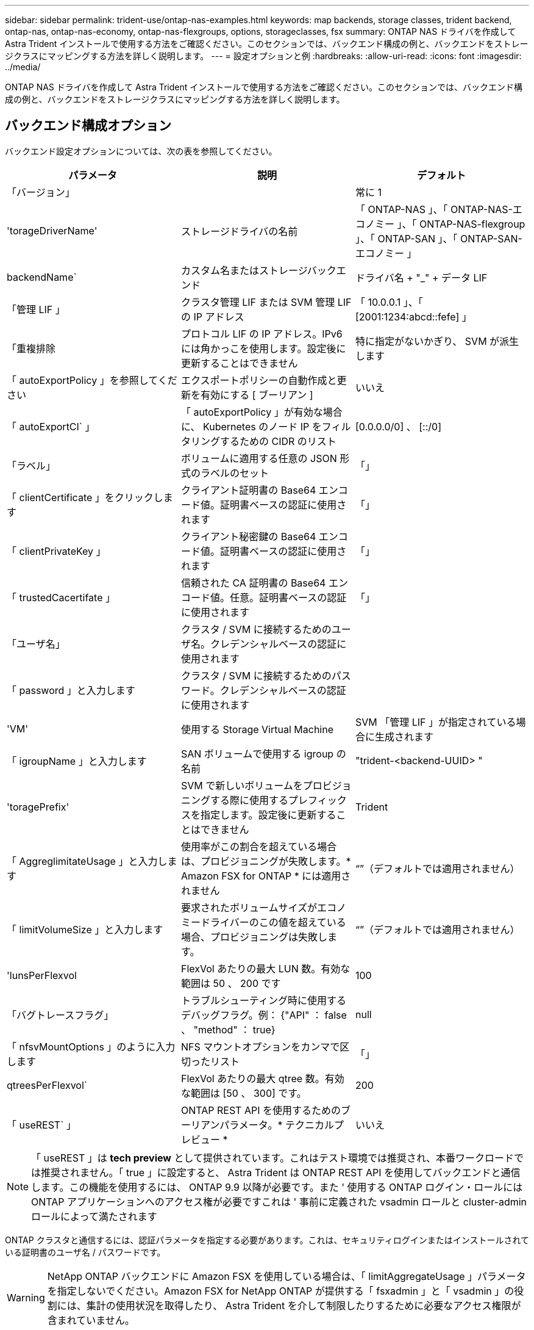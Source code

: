---
sidebar: sidebar 
permalink: trident-use/ontap-nas-examples.html 
keywords: map backends, storage classes, trident backend, ontap-nas, ontap-nas-economy, ontap-nas-flexgroups, options, storageclasses, fsx 
summary: ONTAP NAS ドライバを作成して Astra Trident インストールで使用する方法をご確認ください。このセクションでは、バックエンド構成の例と、バックエンドをストレージクラスにマッピングする方法を詳しく説明します。 
---
= 設定オプションと例
:hardbreaks:
:allow-uri-read: 
:icons: font
:imagesdir: ../media/


ONTAP NAS ドライバを作成して Astra Trident インストールで使用する方法をご確認ください。このセクションでは、バックエンド構成の例と、バックエンドをストレージクラスにマッピングする方法を詳しく説明します。



== バックエンド構成オプション

バックエンド設定オプションについては、次の表を参照してください。

[cols="3"]
|===
| パラメータ | 説明 | デフォルト 


| 「バージョン」 |  | 常に 1 


| 'torageDriverName' | ストレージドライバの名前 | 「 ONTAP-NAS 」、「 ONTAP-NAS-エコノミー 」、「 ONTAP-NAS-flexgroup 」、「 ONTAP-SAN 」、「 ONTAP-SAN-エコノミー 」 


| backendName` | カスタム名またはストレージバックエンド | ドライバ名 + "_" + データ LIF 


| 「管理 LIF 」 | クラスタ管理 LIF または SVM 管理 LIF の IP アドレス | 「 10.0.0.1 」、「 [2001:1234:abcd::fefe] 」 


| 「重複排除 | プロトコル LIF の IP アドレス。IPv6 には角かっこを使用します。設定後に更新することはできません | 特に指定がないかぎり、 SVM が派生します 


| 「 autoExportPolicy 」を参照してください | エクスポートポリシーの自動作成と更新を有効にする [ ブーリアン ] | いいえ 


| 「 autoExportCI` 」 | 「 autoExportPolicy 」が有効な場合に、 Kubernetes のノード IP をフィルタリングするための CIDR のリスト | [0.0.0.0/0] 、 [::/0] 


| 「ラベル」 | ボリュームに適用する任意の JSON 形式のラベルのセット | 「」 


| 「 clientCertificate 」をクリックします | クライアント証明書の Base64 エンコード値。証明書ベースの認証に使用されます | 「」 


| 「 clientPrivateKey 」 | クライアント秘密鍵の Base64 エンコード値。証明書ベースの認証に使用されます | 「」 


| 「 trustedCacertifate 」 | 信頼された CA 証明書の Base64 エンコード値。任意。証明書ベースの認証に使用されます | 「」 


| 「ユーザ名」 | クラスタ / SVM に接続するためのユーザ名。クレデンシャルベースの認証に使用されます |  


| 「 password 」と入力します | クラスタ / SVM に接続するためのパスワード。クレデンシャルベースの認証に使用されます |  


| 'VM' | 使用する Storage Virtual Machine | SVM 「管理 LIF 」が指定されている場合に生成されます 


| 「 igroupName 」と入力します | SAN ボリュームで使用する igroup の名前 | "trident-<backend-UUID> " 


| 'toragePrefix' | SVM で新しいボリュームをプロビジョニングする際に使用するプレフィックスを指定します。設定後に更新することはできません | Trident 


| 「 AggreglimitateUsage 」と入力します | 使用率がこの割合を超えている場合は、プロビジョニングが失敗します。* Amazon FSX for ONTAP * には適用されません | “”（デフォルトでは適用されません） 


| 「 limitVolumeSize 」と入力します | 要求されたボリュームサイズがエコノミードライバーのこの値を超えている場合、プロビジョニングは失敗します。 | “”（デフォルトでは適用されません） 


| 'lunsPerFlexvol | FlexVol あたりの最大 LUN 数。有効な範囲は 50 、 200 です | 100 


| 「バグトレースフラグ」 | トラブルシューティング時に使用するデバッグフラグ。例： {"API" ： false 、 "method" ： true} | null 


| 「 nfsvMountOptions 」のように入力します | NFS マウントオプションをカンマで区切ったリスト | 「」 


| qtreesPerFlexvol` | FlexVol あたりの最大 qtree 数。有効な範囲は [50 、 300] です。 | 200 


| 「 useREST` 」 | ONTAP REST API を使用するためのブーリアンパラメータ。* テクニカルプレビュー * | いいえ 
|===

NOTE: 「 useREST 」は **tech preview** として提供されています。これはテスト環境では推奨され、本番ワークロードでは推奨されません。「 true 」に設定すると、 Astra Trident は ONTAP REST API を使用してバックエンドと通信します。この機能を使用するには、 ONTAP 9.9 以降が必要です。また ' 使用する ONTAP ログイン・ロールには ONTAP アプリケーションへのアクセス権が必要ですこれは ' 事前に定義された vsadmin ロールと cluster-admin ロールによって満たされます

ONTAP クラスタと通信するには、認証パラメータを指定する必要があります。これは、セキュリティログインまたはインストールされている証明書のユーザ名 / パスワードです。


WARNING: NetApp ONTAP バックエンドに Amazon FSX を使用している場合は、「 limitAggregateUsage 」パラメータを指定しないでください。Amazon FSX for NetApp ONTAP が提供する「 fsxadmin 」と「 vsadmin 」の役割には、集計の使用状況を取得したり、 Astra Trident を介して制限したりするために必要なアクセス権限が含まれていません。


WARNING: トラブルシューティングを行い、詳細なログダンプが必要な場合を除き、「 ebugTraceFlags 」は使用しないでください。


NOTE: バックエンドを作成するときは、作成後に「 dataLIF' 」と「 toragePrefix 」を変更できないことに注意してください。これらのパラメータを更新するには、新しいバックエンドを作成する必要があります。

「管理 LIF 」オプションには完全修飾ドメイン名（ FQDN ）を指定できます。「 atalif 」オプションに FQDN を指定した場合も、 NFS のマウント処理に FQDN が使用されます。こうすることで、ラウンドロビン DNS を作成して、複数のデータ LIF 間で負荷を分散することができます。

すべての ONTAP ドライバ用の「管理 LIF 」を IPv6 アドレスに設定することもできます。Astra Trident には '--use-ipv6' フラグを付けてインストールしてください角かっこで囲まれた「管理 LIF 」 IPv6 アドレスを定義するように注意する必要があります。


WARNING: IPv6 アドレスを使用する場合は、 [28e8:d9fb:a825:b7bf:69a8:d02f:9e7b:3555] のように、バックエンド定義に含まれている場合は「 anagementlif` 」と「 datalif 」が角かっこ内に定義されていることを確認してください。「 data lif 」を指定しない場合、 Astra Trident は SVM から IPv6 データ LIF を取得します。

CSI Trident では、「 autoExportPolicy 」オプションおよび「 autoExportCIDRs 」オプションを使用して、エクスポートポリシーを自動的に管理できます。これはすべての ONTAP-NAS-* ドライバでサポートされています。

「 ONTAP-NAS-エコノミー 」ドライバの場合、「 limitVolumeSize 」オプションを使用すると、 qtree および LUN 用に管理するボリュームの最大サイズも制限されます。「 qtreesPerFlexvol 」オプションを使用すると、 FlexVol あたりの最大 qtree 数をカスタマイズできます。

マウントオプションを指定するには 'nfsMountOptions' パラメータを使用しますKubernetes 永続ボリュームのマウントオプションは通常ストレージクラスで指定されますが、ストレージクラスでマウントオプションが指定されていない場合、 Astra Trident はストレージバックエンドの構成ファイルで指定されているマウントオプションを使用します。ストレージクラスまたは構成ファイルにマウントオプションが指定されていない場合、 Astra Trident は関連付けられた永続的ボリュームにマウントオプションを設定しません。


NOTE: Astra Trident は 'ONTAP-NAS' および 'ONTAP-NAS-flexgroup を使用して作成されたすべてのボリュームの Comments フィールドにプロビジョニングラベルを設定します使用するドライバに基づいて ' コメントは FlexVol (`ONTAP-NAS') または FlexGroup (`ONTAP-NAS-flexgroup ') に設定されますTrident が、ストレージプール上にあるすべてのラベルを、プロビジョニング時にストレージボリュームにコピーします。ストレージ管理者は、ストレージプールごとにラベルを定義し、ストレージプール内に作成されたすべてのボリュームをグループ化できます。これにより、バックエンド構成で提供されるカスタマイズ可能な一連のラベルに基づいてボリュームを簡単に区別できます。



=== ボリュームのプロビジョニング用のバックエンド構成オプション

これらのオプションを使用して、構成の特別なセクションで各ボリュームをデフォルトでプロビジョニングする方法を制御できます。例については、以下の設定例を参照してください。

[cols="3"]
|===
| パラメータ | 説明 | デフォルト 


| 「平和の配分」 | space-allocation for LUN のコマンドを指定します | 正しいです 


| 「平和のための準備」を参照してください | スペースリザベーションモード：「 none 」（シン）または「 volume 」（シック） | なし 


| 「ナプショットポリシー」 | 使用する Snapshot ポリシー | なし 


| 「 QOSPolicy 」 | 作成したボリュームに割り当てる QoS ポリシーグループ。ストレージプール / バックエンドごとに QOSPolicy または adaptiveQosPolicy のいずれかを選択します | 「」 


| 「 adaptiveQosPolicy 」を参照してください | アダプティブ QoS ポリシーグループ：作成したボリュームに割り当てます。ストレージプール / バックエンドごとに QOSPolicy または adaptiveQosPolicy のいずれかを選択します。経済性に影響する ONTAP - NAS ではサポートされません。 | 「」 


| 「スナップショット予約」 | スナップショット "0" 用に予約されたボリュームの割合 | 「 napshotPolicy 」が「 none 」の場合、それ以外の場合は「」 


| 'plitOnClone | 作成時にクローンを親からスプリットします | いいえ 


| 「暗号化」 | ネットアップのボリューム暗号化を有効にします | いいえ 


| 'ecurityStyle' | 新しいボリュームのセキュリティ形式 | 「 UNIX 」 


| 階層ポリシー | 「なし」を使用する階層化ポリシー | ONTAP 9.5 よりも前の SVM-DR 構成の「スナップショットのみ」 


| unixPermissions | 新しいボリュームのモード | 777 


| Snapshot ディレクトリ | 「 .snapshot 」ディレクトリの表示を制御します | いいえ 


| エクスポートポリシー | 使用するエクスポートポリシー | デフォルト 


| securityStyle の追加 | 新しいボリュームのセキュリティ形式 | 「 UNIX 」 
|===

NOTE: Trident が Astra で QoS ポリシーグループを使用するには、 ONTAP 9.8 以降が必要です。共有されない QoS ポリシーグループを使用して、各コンスティチュエントに個別にポリシーグループを適用することを推奨します。共有 QoS ポリシーグループにより、すべてのワークロードの合計スループットに対して上限が適用されます。

次に、デフォルトが定義されている例を示します。

[listing]
----
{
  "version": 1,
  "storageDriverName": "ontap-nas",
  "backendName": "customBackendName",
  "managementLIF": "10.0.0.1",
  "dataLIF": "10.0.0.2",
  "labels": {"k8scluster": "dev1", "backend": "dev1-nasbackend"},
  "svm": "trident_svm",
  "username": "cluster-admin",
  "password": "password",
  "limitAggregateUsage": "80%",
  "limitVolumeSize": "50Gi",
  "nfsMountOptions": "nfsvers=4",
  "debugTraceFlags": {"api":false, "method":true},
  "defaults": {
    "spaceReserve": "volume",
    "qosPolicy": "premium",
    "exportPolicy": "myk8scluster",
    "snapshotPolicy": "default",
    "snapshotReserve": "10"
  }
}
----
「 ONTAP-NAS' 」と「 ONTAP-NAS-flexgroups' では、 Astra Trident は新しい計算を使用して、 FlexVol がスナップショット予約の割合と PVC で正しくサイズ設定されるようにします。ユーザが PVC を要求すると、 Astra Trident は、新しい計算を使用して、より多くのスペースを持つ元の FlexVol を作成します。この計算により、ユーザは要求された PVC 内の書き込み可能なスペースを受信し、要求されたスペースよりも少ないスペースを確保できます。v21.07 より前のバージョンでは、ユーザが PVC を要求すると（ 5GiB など）、 snapshotReserve が 50% に設定されている場合、書き込み可能なスペースは 2.5GiB のみになります。これは、ユーザが要求したボリューム全体が「 SnapshotReserve 」であるためです。Trident 21.07 では、ユーザが要求するのは書き込み可能なスペースであり、 Astra Trident は「 napshotReserve 」の値をボリューム全体の割合で定義します。これは「 ONTAP-NAS-エコノミー 」には適用されません。この機能の仕組みについては、次の例を参照してください。

計算は次のとおりです。

[listing]
----
Total volume size = (PVC requested size) / (1 - (snapshotReserve percentage) / 100)
----
snapshotReserve = 50% 、 PVC 要求 = 5GiB の場合、ボリュームの合計サイズは 2/0.5 = 10GiB であり、使用可能なサイズは 5GiB であり、これが PVC 要求で要求されたサイズです。volume show コマンドは ' 次の例のような結果を表示する必要があります

image::../media/volume-show-nas.png[に、 volume show コマンドの出力を示します。]

以前のインストールからの既存のバックエンドは、 Astra Trident のアップグレード時に前述のようにボリュームをプロビジョニングします。アップグレード前に作成したボリュームについては、変更が反映されるようにボリュームのサイズを変更する必要があります。たとえば、「 napshotReserve 」が 50 であった 2GiB PVC の場合、ボリュームは書き込み可能なスペースが 1GiB であると考えられていました。たとえば、ボリュームのサイズを 3GiB に変更すると、アプリケーションの書き込み可能なスペースが 6GiB のボリュームで 3GiB になります。



== 最小限の設定例

次の例は、ほとんどのパラメータをデフォルトのままにする基本的な設定を示しています。これは、バックエンドを定義する最も簡単な方法です。


NOTE: ネットアップ ONTAP で Trident を使用している場合は、 IP アドレスではなく LIF の DNS 名を指定することを推奨します。



=== `ontap-nas` 証明書ベースの認証を使用するドライバ

これは、バックエンドの最小限の設定例です。「 clientCertificate` 」、「 clientPrivateKey 」、「 trustedCACertifate` （信頼された CA を使用する場合はオプション）」は「 backend.json 」に格納され、それぞれクライアント証明書、秘密鍵、信頼された CA 証明書の Base64 でエンコードされた値を取得します。

[listing]
----
{
  "version": 1,
  "backendName": "DefaultNASBackend",
  "storageDriverName": "ontap-nas",
  "managementLIF": "10.0.0.1",
  "dataLIF": "10.0.0.15",
  "svm": "nfs_svm",
  "clientCertificate": "ZXR0ZXJwYXB...ICMgJ3BhcGVyc2",
  "clientPrivateKey": "vciwKIyAgZG...0cnksIGRlc2NyaX",
  "trustedCACertificate": "zcyBbaG...b3Igb3duIGNsYXNz",
  "storagePrefix": "myPrefix_"
}
----


=== `ontap-nas` ドライバと自動エクスポートポリシー

この例は、動的なエクスポートポリシーを使用してエクスポートポリシーを自動的に作成および管理するように Astra Trident に指示する方法を示しています。これは「 ONTAP-NAS-エコノミー 」と「 ONTAP-NAS-flexgroup 」ドライバで同様に機能します。

[listing]
----
{
    "version": 1,
    "storageDriverName": "ontap-nas",
    "managementLIF": "10.0.0.1",
    "dataLIF": "10.0.0.2",
    "svm": "svm_nfs",
    "labels": {"k8scluster": "test-cluster-east-1a", "backend": "test1-nasbackend"},
    "autoExportPolicy": true,
    "autoExportCIDRs": ["10.0.0.0/24"],
    "username": "admin",
    "password": "secret",
    "nfsMountOptions": "nfsvers=4",
}
----


=== `ontap-nas-flexgroup` ドライバ

[listing]
----
{
    "version": 1,
    "storageDriverName": "ontap-nas-flexgroup",
    "managementLIF": "10.0.0.1",
    "dataLIF": "10.0.0.2",
    "labels": {"k8scluster": "test-cluster-east-1b", "backend": "test1-ontap-cluster"},
    "svm": "svm_nfs",
    "username": "vsadmin",
    "password": "secret",
}
----


=== `ontap-nas` IPv6対応ドライバ

[listing]
----
{
 "version": 1,
 "storageDriverName": "ontap-nas",
 "backendName": "nas_ipv6_backend",
 "managementLIF": "[5c5d:5edf:8f:7657:bef8:109b:1b41:d491]",
 "labels": {"k8scluster": "test-cluster-east-1a", "backend": "test1-ontap-ipv6"},
 "svm": "nas_ipv6_svm",
 "username": "vsadmin",
 "password": "netapp123"
}
----


=== `ontap-nas-economy` ドライバ

[listing]
----
{
    "version": 1,
    "storageDriverName": "ontap-nas-economy",
    "managementLIF": "10.0.0.1",
    "dataLIF": "10.0.0.2",
    "svm": "svm_nfs",
    "username": "vsadmin",
    "password": "secret"
}
----


== 仮想ストレージプールを使用するバックエンドの例

以下に示すバックエンド定義ファイルの例では ' すべてのストレージ・プールに対して特定のデフォルトが設定されていますたとえば 'paceReserve at none'`paceAllocation] at false' と 'encryption' は false です仮想ストレージプールは、ストレージセクションで定義します。

この例では ' 一部のストレージ・プールで独自の 'aceReserve'`paceAllocation] ' および [encryption`] 値が設定されていますまた ' 一部のプールでは ' 上で設定したデフォルト値が上書きされます



=== `ontap-nas` ドライバ

[listing]
----
{
    {
    "version": 1,
    "storageDriverName": "ontap-nas",
    "managementLIF": "10.0.0.1",
    "dataLIF": "10.0.0.2",
    "svm": "svm_nfs",
    "username": "admin",
    "password": "secret",
    "nfsMountOptions": "nfsvers=4",

    "defaults": {
          "spaceReserve": "none",
          "encryption": "false",
          "qosPolicy": "standard"
    },
    "labels":{"store":"nas_store", "k8scluster": "prod-cluster-1"},
    "region": "us_east_1",
    "storage": [
        {
            "labels":{"app":"msoffice", "cost":"100"},
            "zone":"us_east_1a",
            "defaults": {
                "spaceReserve": "volume",
                "encryption": "true",
                "unixPermissions": "0755",
                "adaptiveQosPolicy": "adaptive-premium"
            }
        },
        {
            "labels":{"app":"slack", "cost":"75"},
            "zone":"us_east_1b",
            "defaults": {
                "spaceReserve": "none",
                "encryption": "true",
                "unixPermissions": "0755"
            }
        },
        {
            "labels":{"app":"wordpress", "cost":"50"},
            "zone":"us_east_1c",
            "defaults": {
                "spaceReserve": "none",
                "encryption": "true",
                "unixPermissions": "0775"
            }
        },
        {
            "labels":{"app":"mysqldb", "cost":"25"},
            "zone":"us_east_1d",
            "defaults": {
                "spaceReserve": "volume",
                "encryption": "false",
                "unixPermissions": "0775"
            }
        }
    ]
}
----


=== `ontap-nas-flexgroup` ドライバ

[listing]
----
{
    "version": 1,
    "storageDriverName": "ontap-nas-flexgroup",
    "managementLIF": "10.0.0.1",
    "dataLIF": "10.0.0.2",
    "svm": "svm_nfs",
    "username": "vsadmin",
    "password": "secret",

    "defaults": {
          "spaceReserve": "none",
          "encryption": "false"
    },
    "labels":{"store":"flexgroup_store", "k8scluster": "prod-cluster-1"},
    "region": "us_east_1",
    "storage": [
        {
            "labels":{"protection":"gold", "creditpoints":"50000"},
            "zone":"us_east_1a",
            "defaults": {
                "spaceReserve": "volume",
                "encryption": "true",
                "unixPermissions": "0755"
            }
        },
        {
            "labels":{"protection":"gold", "creditpoints":"30000"},
            "zone":"us_east_1b",
            "defaults": {
                "spaceReserve": "none",
                "encryption": "true",
                "unixPermissions": "0755"
            }
        },
        {
            "labels":{"protection":"silver", "creditpoints":"20000"},
            "zone":"us_east_1c",
            "defaults": {
                "spaceReserve": "none",
                "encryption": "true",
                "unixPermissions": "0775"
            }
        },
        {
            "labels":{"protection":"bronze", "creditpoints":"10000"},
            "zone":"us_east_1d",
            "defaults": {
                "spaceReserve": "volume",
                "encryption": "false",
                "unixPermissions": "0775"
            }
        }
    ]
}
----


=== `ontap-nas-economy` ドライバ

[listing]
----
{
    "version": 1,
    "storageDriverName": "ontap-nas-economy",
    "managementLIF": "10.0.0.1",
    "dataLIF": "10.0.0.2",
    "svm": "svm_nfs",
    "username": "vsadmin",
    "password": "secret",

    "defaults": {
          "spaceReserve": "none",
          "encryption": "false"
    },
    "labels":{"store":"nas_economy_store"},
    "region": "us_east_1",
    "storage": [
        {
            "labels":{"department":"finance", "creditpoints":"6000"},
            "zone":"us_east_1a",
            "defaults": {
                "spaceReserve": "volume",
                "encryption": "true",
                "unixPermissions": "0755"
            }
        },
        {
            "labels":{"department":"legal", "creditpoints":"5000"},
            "zone":"us_east_1b",
            "defaults": {
                "spaceReserve": "none",
                "encryption": "true",
                "unixPermissions": "0755"
            }
        },
        {
            "labels":{"department":"engineering", "creditpoints":"3000"},
            "zone":"us_east_1c",
            "defaults": {
                "spaceReserve": "none",
                "encryption": "true",
                "unixPermissions": "0775"
            }
        },
        {
            "labels":{"department":"humanresource", "creditpoints":"2000"},
            "zone":"us_east_1d",
            "defaults": {
                "spaceReserve": "volume",
                "encryption": "false",
                "unixPermissions": "0775"
            }
        }
    ]
}
----


== バックエンドを StorageClasses にマッピングします

次の StorageClass 定義は、上記の仮想ストレージプールを参照してください。parameters.selector` フィールドを使用すると ' 各 StorageClass は ' ボリュームのホストに使用できる仮想プールを呼び出しますボリュームには、選択した仮想プール内で定義された要素があります。

* 最初の StorageClass （「 protection-gold 」）は、「 ontap/na-slexgroup 」バックエンドの最初の 2 番目の仮想ストレージプールと「 ontap/san' バックエンドの最初の仮想ストレージプールにマッピングされます。ゴールドレベルの保護を提供している唯一のプールです。
* 2 番目の StorageClass （「 protection-not-gold 」）は、「 ONTAP-NAS-flexgroup 」バックエンドの第 3 の仮想ストレージプールと「 ONTAP-SAN' バックエンドの第 2 の第 3 の仮想ストレージプールにマッピングされます。金色以外の保護レベルを提供する唯一のプールです。
* 3 番目の StorageClass （「 app-mysqldb 」）は、「 ONTAP-NAS' バックエンドの 4 番目の仮想ストレージプールと「 ONTAP-SAN-エコノミー 」バックエンドの 3 番目の仮想ストレージプールにマッピングされます。mysqldb タイプのアプリケーション用のストレージプール設定を提供しているプールは、これらだけです。
* 4 番目の StorageClass （「 protection-silver - creditpoints-20K 」）は、「 ONTAP-NAS-flexgroup 」バックエンドの 3 番目の仮想ストレージプールと「 ONTAP-SAN' バックエンドの 2 番目の仮想ストレージプールにマッピングされます。ゴールドレベルの保護を提供している唯一のプールは、 20000 の利用可能なクレジットポイントです。
* 5 番目の StorageClass （「 creditpoints-5k 」）は、「 ONTAP-NAS-エコノミー 」バックエンドの 2 番目の仮想ストレージプール、「 ONTAP-SAN」 バックエンドの 3 番目の仮想ストレージプールにマッピングされます。5000 ポイントの利用可能な唯一のプールは以下のとおりです。


Trident が、どの仮想ストレージプールを選択するかを判断し、ストレージ要件を確実に満たすようにします。

[listing]
----
apiVersion: storage.k8s.io/v1
kind: StorageClass
metadata:
  name: protection-gold
provisioner: netapp.io/trident
parameters:
  selector: "protection=gold"
  fsType: "ext4"
---
apiVersion: storage.k8s.io/v1
kind: StorageClass
metadata:
  name: protection-not-gold
provisioner: netapp.io/trident
parameters:
  selector: "protection!=gold"
  fsType: "ext4"
---
apiVersion: storage.k8s.io/v1
kind: StorageClass
metadata:
  name: app-mysqldb
provisioner: netapp.io/trident
parameters:
  selector: "app=mysqldb"
  fsType: "ext4"
---
apiVersion: storage.k8s.io/v1
kind: StorageClass
metadata:
  name: protection-silver-creditpoints-20k
provisioner: netapp.io/trident
parameters:
  selector: "protection=silver; creditpoints=20000"
  fsType: "ext4"
---
apiVersion: storage.k8s.io/v1
kind: StorageClass
metadata:
  name: creditpoints-5k
provisioner: netapp.io/trident
parameters:
  selector: "creditpoints=5000"
  fsType: "ext4"
----